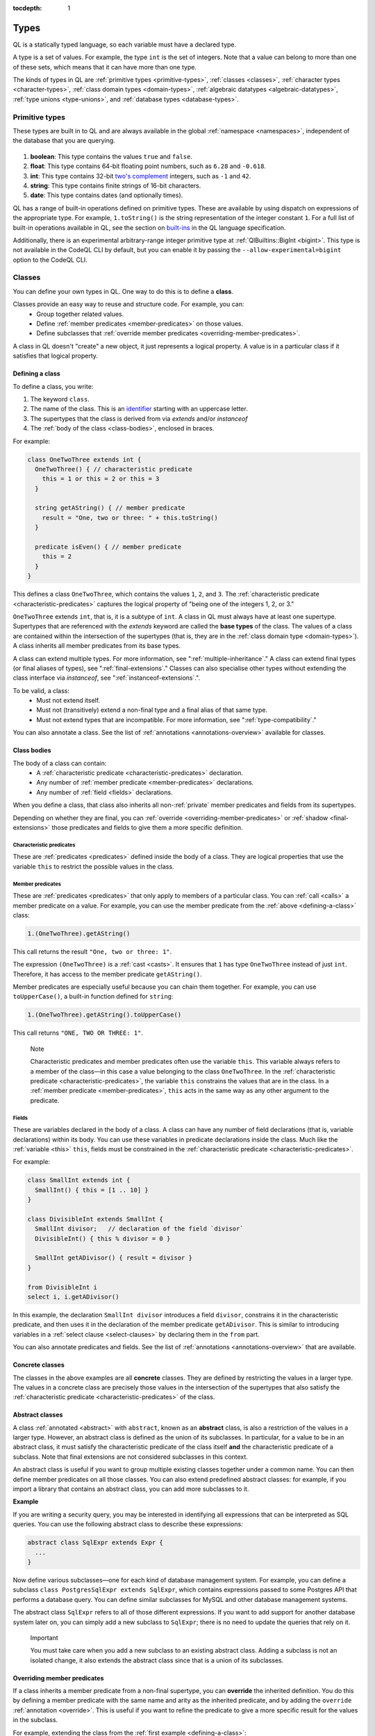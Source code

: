 :tocdepth: 1

.. index:: type

.. _types:

Types
#####

QL is a statically typed language, so each variable must have a declared type.

A type is a set of values.
For example, the type ``int`` is the set of integers.
Note that a value can belong to more than one of these sets, which means that it can have more
than one type.

The kinds of types in QL are :ref:`primitive types <primitive-types>`, :ref:`classes <classes>`,
:ref:`character types <character-types>`, :ref:`class domain types <domain-types>`,
:ref:`algebraic datatypes <algebraic-datatypes>`, :ref:`type unions <type-unions>`,
and :ref:`database types <database-types>`.

.. index:: boolean, float, int, string, date
.. _primitive-types:

Primitive types
***************

These types are built in to QL and are always available in the global :ref:`namespace <namespaces>`,
independent of the database that you are querying.

   .. _boolean:

#. **boolean**: This type contains the values ``true`` and ``false``.

   .. _float:

#. **float**: This type contains 64-bit floating point numbers, such as ``6.28`` and ``-0.618``.

   .. _int:

#. **int**: This type contains 32-bit `two's complement <https://en.wikipedia.org/wiki/Two%27s_complement>`_ integers, such as ``-1`` and ``42``.

   .. _string:

#. **string**: This type contains finite strings of 16-bit characters.

   .. _date:

#. **date**: This type contains dates (and optionally times).


QL has a range of built-in operations defined on primitive types. These are available by using dispatch on expressions of the appropriate type. For example, ``1.toString()`` is the string representation of the integer constant ``1``. For a full list of built-in operations available in QL, see the
section on `built-ins <https://codeql.github.com/docs/ql-language-reference/ql-language-specification/#built-ins>`__ in the QL language specification.

Additionally, there is an experimental arbitrary-range integer primitive type at :ref:`QlBuiltins::BigInt <bigint>`. This type is not available in the CodeQL CLI by default, but you can enable it by passing the ``--allow-experimental=bigint`` option to the CodeQL CLI.

.. index:: class
.. _classes:

Classes
*******

You can define your own types in QL. One way to do this is to define a **class**.

Classes provide an easy way to reuse and structure code. For example, you can:
  - Group together related values.
  - Define :ref:`member predicates <member-predicates>` on those values.
  - Define subclasses that :ref:`override member predicates <overriding-member-predicates>`.

A class in QL doesn't "create" a new object, it just represents a logical property. A value is
in a particular class if it satisfies that logical property.

.. _defining-a-class:

Defining a class
================

To define a class, you write:

#. The keyword ``class``.
#. The name of the class. This is an `identifier <https://codeql.github.com/docs/ql-language-reference/ql-language-specification/#identifiers>`_
   starting with an uppercase letter.
#. The supertypes that the class is derived from via `extends` and/or `instanceof`
#. The :ref:`body of the class <class-bodies>`, enclosed in braces.

For example:

.. code-block:: ql

    class OneTwoThree extends int {
      OneTwoThree() { // characteristic predicate
        this = 1 or this = 2 or this = 3
      }

      string getAString() { // member predicate
        result = "One, two or three: " + this.toString()
      }

      predicate isEven() { // member predicate
        this = 2
      }
    }

This defines a class ``OneTwoThree``, which contains the values ``1``, ``2``, and ``3``. The
:ref:`characteristic predicate <characteristic-predicates>` captures the logical property of
"being one of the integers 1, 2, or 3."

.. index:: extends

``OneTwoThree`` extends ``int``, that is, it is a subtype of ``int``. A class in QL must always
have at least one supertype. Supertypes that are referenced with the `extends` keyword are called
the **base types** of the class. The values of a class are contained within the intersection of
the supertypes (that is, they are in the :ref:`class domain type <domain-types>`).
A class inherits all member predicates from its base types.

A class can extend multiple types. For more information, see ":ref:`multiple-inheritance`."
A class can extend final types (or final aliases of types), see ":ref:`final-extensions`."
Classes can also specialise other types without extending the class interface via `instanceof`,
see ":ref:`instanceof-extensions`.".

To be valid, a class:
  - Must not extend itself.
  - Must not (transitively) extend a non-final type and a final alias of that same type.
  - Must not extend types that are incompatible. For more information, see ":ref:`type-compatibility`."

You can also annotate a class. See the list of :ref:`annotations <annotations-overview>`
available for classes.

.. _class-bodies:

Class bodies
============

The body of a class can contain:
  -  A :ref:`characteristic predicate <characteristic-predicates>` declaration.
  -  Any number of :ref:`member predicate <member-predicates>` declarations.
  -  Any number of :ref:`field <fields>` declarations.

When you define a class, that class also inherits all non-:ref:`private` member predicates and
fields from its supertypes.

Depending on whether they are final, you can :ref:`override <overriding-member-predicates>` or
:ref:`shadow <final-extensions>` those predicates and fields to give them a more specific definition.

.. _characteristic-predicates:

Characteristic predicates
-------------------------

These are :ref:`predicates <predicates>` defined inside the body of a class. They are logical
properties that use the variable ``this`` to restrict the possible values in the class.

.. _member-predicates:

Member predicates
-----------------

These are :ref:`predicates <predicates>` that only apply to members of a particular class.
You can :ref:`call <calls>` a member predicate on a value. For example, you can use the member
predicate from the :ref:`above <defining-a-class>` class:

.. code-block:: ql

    1.(OneTwoThree).getAString()

This call returns the result ``"One, two or three: 1"``.

The expression ``(OneTwoThree)`` is a :ref:`cast <casts>`. It ensures that ``1`` has type
``OneTwoThree`` instead of just ``int``. Therefore, it has access to the member predicate
``getAString()``.

Member predicates are especially useful because you can chain them together. For example, you
can use ``toUpperCase()``, a built-in function defined for ``string``:

.. code-block:: ql

    1.(OneTwoThree).getAString().toUpperCase()

This call returns ``"ONE, TWO OR THREE: 1"``.

.. index:: this
.. _this:

.. pull-quote:: Note

    Characteristic predicates and member predicates often use the variable ``this``.
    This variable always refers to a member of the class—in this case a value belonging to the
    class ``OneTwoThree``.
    In the :ref:`characteristic predicate <characteristic-predicates>`, the variable ``this``
    constrains the values that are in the class.
    In a :ref:`member predicate <member-predicates>`, ``this`` acts in the same way as any
    other argument to the predicate.

.. index:: field
.. _fields:

Fields
------

These are variables declared in the body of a class. A class can have any number of field
declarations (that is, variable declarations) within its body. You can use these variables in
predicate declarations inside the class. Much like the :ref:`variable <this>` ``this``, fields
must be constrained in the :ref:`characteristic predicate <characteristic-predicates>`.

For example:

.. code-block:: ql

    class SmallInt extends int {
      SmallInt() { this = [1 .. 10] }
    }

    class DivisibleInt extends SmallInt {
      SmallInt divisor;   // declaration of the field `divisor`
      DivisibleInt() { this % divisor = 0 }

      SmallInt getADivisor() { result = divisor }
    }

    from DivisibleInt i
    select i, i.getADivisor()

In this example, the declaration ``SmallInt divisor`` introduces a field ``divisor``, constrains
it in the characteristic predicate, and then uses it in the declaration of the member predicate
``getADivisor``. This is similar to introducing variables in a :ref:`select clause <select-clauses>`
by declaring them in the ``from`` part.

You can also annotate predicates and fields. See the list of :ref:`annotations <annotations-overview>`
that are available.

.. _concrete-classes:

Concrete classes
================

The classes in the above examples are all **concrete** classes. They are defined by
restricting the values in a larger type. The values in a concrete class are precisely those
values in the intersection of the supertypes that also satisfy the
:ref:`characteristic predicate <characteristic-predicates>` of the class.

.. _abstract-classes:

Abstract classes
================

A class :ref:`annotated <abstract>` with ``abstract``, known as an **abstract** class, is also a restriction of
the values in a larger type. However, an abstract class is defined as the union of its
subclasses. In particular, for a value to be in an abstract class, it must satisfy the
characteristic predicate of the class itself **and** the characteristic predicate of a subclass.
Note that final extensions are not considered subclasses in this context.

An abstract class is useful if you want to group multiple existing classes together
under a common name. You can then define member predicates on all those classes. You can also
extend predefined abstract classes: for example, if you import a library that contains an
abstract class, you can add more subclasses to it.

**Example**

If you are writing a security query, you may be interested in identifying
all expressions that can be interpreted as SQL queries.
You can use the following abstract class to describe these expressions:

.. code-block:: ql

    abstract class SqlExpr extends Expr {
      ...
    }

Now define various subclasses—one for each kind of database management system. For example, you
can define a subclass ``class PostgresSqlExpr extends SqlExpr``, which contains expressions
passed to some Postgres API that performs a database query.
You can define similar subclasses for MySQL and other database management systems.

The abstract class ``SqlExpr`` refers to all of those different expressions. If you want to add
support for another database system later on, you can simply add a new subclass to ``SqlExpr``;
there is no need to update the queries that rely on it.

.. pull-quote:: Important


   You must take care when you add a new subclass to an existing abstract class. Adding a subclass
   is not an isolated change, it also extends the abstract class since that is a union of its
   subclasses.

.. _overriding-member-predicates:

Overriding member predicates
============================

If a class inherits a member predicate from a non-final supertype, you can **override** the
inherited definition. You do this by defining a member predicate with the same name and arity
as the inherited predicate, and by adding the ``override`` :ref:`annotation <override>`.
This is useful if you want to refine the predicate to give a more specific result for the
values in the subclass.

For example, extending the class from the :ref:`first example <defining-a-class>`:

.. code-block:: ql

    class OneTwo extends OneTwoThree {
      OneTwo() {
        this = 1 or this = 2
      }

      override string getAString() {
        result = "One or two: " + this.toString()
      }
    }

The member predicate ``getAString()`` overrides the original definition of ``getAString()``
from ``OneTwoThree``.

Now, consider the following query:

.. code-block:: ql

    from OneTwoThree o
    select o, o.getAString()

The query uses the "most specific" definition(s) of the predicate ``getAString()``, so the results
look like this:

+---+-------------------------+
| o | ``getAString()`` result |
+===+=========================+
| 1 | One or two: 1           |
+---+-------------------------+
| 2 | One or two: 2           |
+---+-------------------------+
| 3 | One, two or three: 3    |
+---+-------------------------+

In QL, unlike other object-oriented languages, different subtypes of the same types don't need to be
disjoint. For example, you could define another subclass of ``OneTwoThree``, which overlaps
with ``OneTwo``:

.. code-block:: ql

    class TwoThree extends OneTwoThree {
      TwoThree() {
        this = 2 or this = 3
      }

      override string getAString() {
        result = "Two or three: " + this.toString()
      }
    }

Now the value 2 is included in both class types ``OneTwo`` and ``TwoThree``. Both of these classes
override the original definition of ``getAString()``. There are two new "most specific" definitions,
so running the above query gives the following results:

+---+-------------------------+
| o | ``getAString()`` result |
+===+=========================+
| 1 | One or two: 1           |
+---+-------------------------+
| 2 | One or two: 2           |
+---+-------------------------+
| 2 | Two or three: 2         |
+---+-------------------------+
| 3 | Two or three: 3         |
+---+-------------------------+

.. _multiple-inheritance:

Multiple inheritance
====================

A class can extend multiple types. In that case, it inherits from all those types.

For example, using the definitions from the above section:

.. code-block:: ql

    class Two extends OneTwo, TwoThree {}

Any value in the class ``Two`` must satisfy the logical property represented by ``OneTwo``,
**and** the logical property represented by ``TwoThree``. Here the class ``Two`` contains one
value, namely 2.

It inherits member predicates from ``OneTwo`` and ``TwoThree``. It also (indirectly) inherits
from ``OneTwoThree`` and ``int``.

.. pull-quote:: Note

   If a subclass inherits multiple definitions for the same predicate name, then it
   must :ref:`override <overriding-member-predicates>` those definitions to avoid ambiguity.
   :ref:`Super expressions <super>` are often useful in this situation.

.. _final-extensions:

Final extensions
================

A class can extend final types or final aliases of types. In that case, it inherits final
versions of all the member predicates and fields of those supertypes.
Member predicates that are inherited through final extensions cannot be overridden,
but they can be shadowed.

For example, extending the class from the :ref:`first example <defining-a-class>`:

.. code-block:: ql

    final class FinalOneTwoThree = OneTwoThree;

    class OneTwoFinalExtension extends FinalOneTwoThree {
      OneTwoFinalExtension() {
        this = 1 or this = 2
      }

      string getAString() {
        result = "One or two: " + this.toString()
      }
    }

The member predicate ``getAString()`` shadows the original definition of ``getAString()``
from ``OneTwoThree``.

Different to overriding (see ":ref:`overriding-member-predicates`"),
final extensions leave the extended type unchanged:

.. code-block:: ql

    from OneTwoTree o
    select o, o.getAString()

+---+-------------------------+
| o | ``getAString()`` result |
+===+=========================+
| 1 | One, two or three: 1    |
+---+-------------------------+
| 2 | One, two or three: 2    |
+---+-------------------------+
| 3 | One, two or three: 3    |
+---+-------------------------+

However, when calling ``getAString()`` on ``OneTwoFinalExtension``, the original definition is shadowed:

.. code-block:: ql

    from OneTwoFinalExtension o
    select o, o.getAString()

+---+-------------------------+
| o | ``getAString()`` result |
+===+=========================+
| 1 | One or two: 1           |
+---+-------------------------+
| 2 | One or two: 2           |
+---+-------------------------+

.. _instanceof-extensions:

Non-extending subtypes
======================

Besides extending base types, classes can also declare ``instanceof`` relationships with other types.
Declaring a class as ``instanceof Foo`` is roughly equivalent to saying ``this instanceof Foo`` in the characteristic predicate.
The main differences are that you can call methods on ``Bar`` via ``super`` and you can get better optimisation.

.. code-block:: ql

    class Foo extends int {
      Foo() { this in [1 .. 10] }

      string fooMethod() { result = "foo" }
    }

    class Bar instanceof Foo {
      string toString() { result = super.fooMethod() }
    }

In this example, the characteristic predicate from ``Foo`` also applies to ``Bar``.
However, ``fooMethod`` is not exposed in ``Bar``, so the query ``select any(Bar b).fooMethod()``
results in a compile time error. Note from the example that it is still possible to access
methods from instanceof supertypes from within the specialising class with the ``super`` keyword.

Crucially, the instanceof **supertypes** are not **base types**.
This means that these supertypes do not participate in overriding, and any fields of such
supertypes are not part of the new class.
This has implications on method resolution when complex class hierarchies are involved.
The following example demonstrates this.

.. code-block:: ql

    class Interface extends int {
      Interface() { this in [1 .. 10] }
      string foo() { result = "" }
   }

    class Foo extends int {
      Foo() { this in [1 .. 5] }
      string foo() { result = "foo" }
    }

    class Bar extends Interface instanceof Foo {
      override string foo() { result = "bar" }
    }

Here, the method ``Bar::foo`` does not override ``Foo::foo``.
Instead, it overrides only ``Interface::foo``.
This means that ``select any(Foo f).foo()`` yields ``foo``.
Had ``Bar`` been defined as ``extends Foo``, then ``select any(Foo f).foo()`` would yield ``bar``.

.. _character-types:
.. _domain-types:

Character types and class domain types
**************************************

You can't refer to these types directly, but each class in QL implicitly defines a character
type and a class domain type. (These are rather more subtle concepts and don't appear very
often in practical query writing.)

The **character type** of a QL class is the set of values satisfying the :ref:`characteristic
predicate <characteristic-predicates>` of the class.
It is a subset of the domain type. For concrete classes, a value belongs to
the class if, and only if, it is in the character type. For :ref:`abstract classes
<abstract-classes>`, a value must also belong to at least one of the subclasses, in addition to
being in the character type.

The **domain type** of a QL class is the intersection of the character types of all its supertypes, that is, a value
belongs to the domain type if it belongs to every supertype. It occurs as the type of ``this``
in the characteristic predicate of a class.

.. index:: newtype
.. _algebraic-datatypes:

Algebraic datatypes
*******************

.. pull-quote:: Note

   The syntax for algebraic datatypes is considered experimental and is subject to
   change. However, they appear in the `standard QL libraries <https://github.com/github/codeql>`_
   so the following sections should help you understand those examples.

An algebraic datatype is another form of user-defined type, declared with the keyword ``newtype``.

Algebraic datatypes are used for creating new values that are neither primitive values nor entities from
the database. One example is to model flow nodes when analyzing data flow through a program.

An algebraic datatype consists of a number of mutually disjoint *branches*, that each define
a branch type. The algebraic datatype itself is the union of all the branch types.
A branch can have arguments and a body. A new value of the branch type is produced for each set
of values that satisfy the argument types and the body.

A benefit of this is that each branch can have a different structure. For example, if you want
to define an "option type" that either holds a value (such as a ``Call``) or is empty, you
could write this as follows:

.. code-block:: ql

    newtype OptionCall = SomeCall(Call c) or NoCall()

This means that for every ``Call`` in the program, a distinct ``SomeCall`` value is produced.
It also means that a unique ``NoCall`` value is produced.

Defining an algebraic datatype
==============================

To define an algebraic datatype, use the following general syntax:

.. code-block:: ql

    newtype <TypeName> = <branches>

The branch definitions have the following form:

.. code-block:: ql

    <BranchName>(<arguments>) { <body> }

- The type name and the branch names must be `identifiers <https://codeql.github.com/docs/ql-language-reference/ql-language-specification/#identifiers>`_
  starting with an uppercase letter. Conventionally, they start with ``T``.
- The different branches of an algebraic datatype are separated by ``or``.
- The arguments to a branch, if any, are :ref:`variable declarations <variable-declarations>`
  separated by commas.
- The body of a branch is a :ref:`predicate <predicates>` body. You can omit the branch body, in which case
  it defaults to ``any()``.
  Note that branch bodies are evaluated fully, so they must be finite. They should be kept small
  for good performance.

For example, the following algebraic datatype has three branches:

.. code-block:: ql

    newtype T =
      Type1(A a, B b) { body(a, b) }
      or
      Type2(C c)
      or
      Type3()

Standard pattern for using algebraic datatypes
==============================================

Algebraic datatypes are different from :ref:`classes <classes>`. In particular, algebraic datatypes don't have a
``toString()`` member predicate, so you can't use them in a :ref:`select clause <select-clauses>`.

Classes are often used to extend algebraic datatypes (and to provide a ``toString()`` predicate).
In the standard QL language libraries, this is usually done as follows:

- Define a class ``A`` that extends the algebraic datatype and optionally declares :ref:`abstract`
  predicates.
- For each branch type, define a class ``B`` that extends both ``A`` and the branch type,
  and provide a definition for any abstract predicates from ``A``.
- Annotate the algebraic datatype with :ref:`private`, and leave the classes public.

For example, the following code snippet from the CodeQL data-flow library for C# defines classes
for dealing with tainted or untainted values. In this case, it doesn't make sense for
``TaintType`` to extend a database type. It is part of the taint analysis, not the underlying
program, so it's helpful to extend a new type (namely ``TTaintType``):

.. code-block:: ql

    private newtype TTaintType =
      TExactValue()
      or
      TTaintedValue()

    /** Describes how data is tainted. */
    class TaintType extends TTaintType {
      string toString() {
        this = TExactValue() and result = "exact"
        or
        this = TTaintedValue() and result = "tainted"
      }
    }

    /** A taint type where the data is untainted. */
    class Untainted extends TaintType, TExactValue {
    }

    /** A taint type where the data is tainted. */
    class Tainted extends TaintType, TTaintedValue {
    }

.. _type-unions:

Type unions
***********

Type unions are user-defined types that are declared with the keyword ``class``.
The syntax resembles :ref:`type aliases <type-aliases>`, but with two or more type expressions on the right-hand side.

Type unions are used for creating restricted subsets of an existing :ref:`algebraic datatype <algebraic-datatypes>`, by explicitly
selecting a subset of the branches of that datatype and binding them to a new type.
Type unions of :ref:`database types <database-types>` are also supported.

You can use a type union to give a name to a subset of the branches from an algebraic datatype.
In some cases, using the type union over the whole algebraic datatype can avoid spurious
:ref:`recursion <recursion>` in predicates.
For example, the following construction is legal:

.. code-block:: ql

    newtype InitialValueSource =
      ExplicitInitialization(VarDecl v) { exists(v.getInitializer()) } or
      ParameterPassing(Call c, int pos) { exists(c.getParameter(pos)) } or
      UnknownInitialGarbage(VarDecl v) { not exists(DefiniteInitialization di | v = target(di)) }

    class DefiniteInitialization = ParameterPassing or ExplicitInitialization;

    VarDecl target(DefiniteInitialization di) {
      di = ExplicitInitialization(result) or
      exists(Call c, int pos | di = ParameterPassing(c, pos) and
                                result = c.getCallee().getFormalArg(pos))
    }

However, a similar implementation that restricts ``InitialValueSource`` in a class extension is not valid.
If we had implemented ``DefiniteInitialization`` as a class extension instead, it would trigger a type test for ``InitialValueSource``. This results in an illegal recursion ``DefiniteInitialization -> InitialValueSource -> UnknownInitialGarbage -> ¬DefiniteInitialization`` since ``UnknownInitialGarbage`` relies on ``DefiniteInitialization``:

.. code-block:: ql

    // THIS WON'T WORK: The implicit type check for InitialValueSource involves an illegal recursion
    // DefiniteInitialization -> InitialValueSource -> UnknownInitialGarbage -> ¬DefiniteInitialization!
    class DefiniteInitialization extends InitialValueSource {
      DefiniteInitialization() {
        this instanceof ParameterPassing or this instanceof ExplicitInitialization
      }
      // ...
    }

Type unions are supported from release 2.2.0 of the CodeQL CLI.

.. _database-types:

Database types
**************

Database types are defined in the database schema. This means that they depend on the database
that you are querying, and vary according to the data you are analyzing.

For example, if you are querying a CodeQL database for a Java project, the database types may
include ``@ifstmt``, representing an if statement in the Java code, and ``@variable``,
representing a variable.

.. _type-compatibility:

Type compatibility
******************

Not all types are compatible. For example, ``4 < "five"`` doesn't make sense, since you can't
compare an ``int`` to a ``string``.

To decide when types are compatible, there are a number of different "type universes" in QL.

The universes in QL are:
    - One for each primitive type (except ``int`` and ``float``, which are in the same universe
      of "numbers").
    - One for each database type.
    - One for each branch of an algebraic datatype.

For example, when defining a :ref:`class <classes>` this leads to the following restrictions:
    - A class can't extend multiple primitive types.
    - A class can't extend multiple different database types.
    - A class can't extend multiple different branches of an algebraic datatype.
